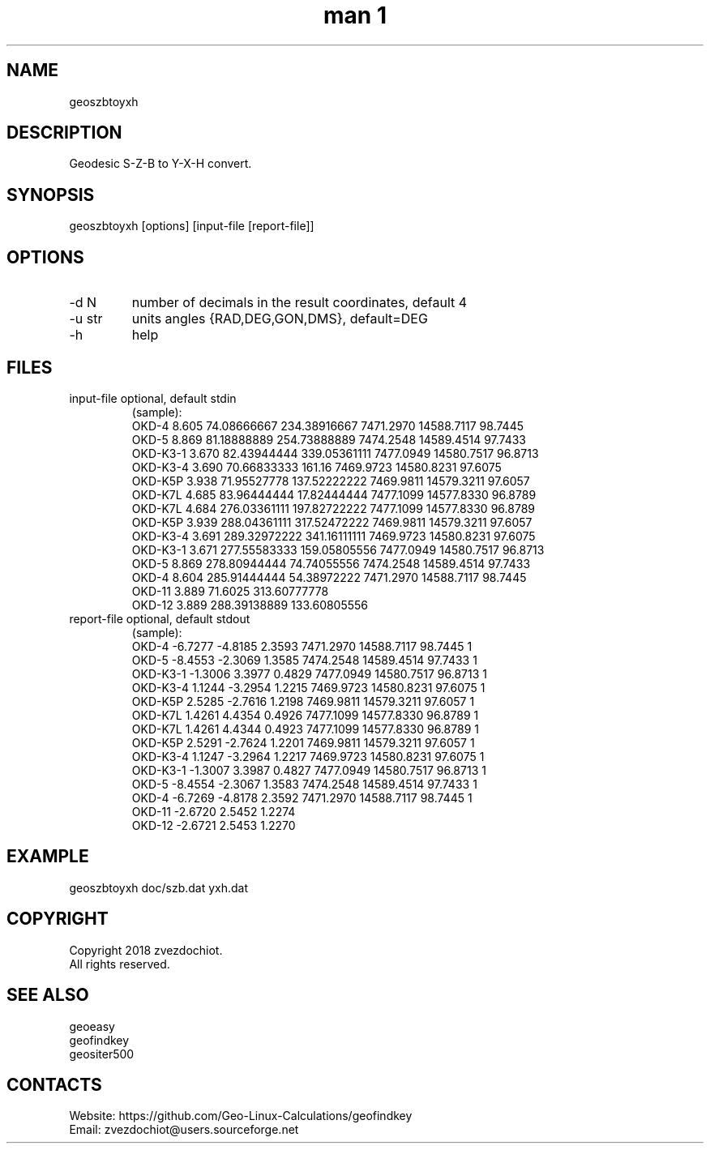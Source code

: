.TH "man 1" 1.8 "4 Jan 2019" "geoszbtoyxh man page"

.SH NAME
geoszbtoyxh

.SH DESCRIPTION
Geodesic S-Z-B to Y-X-H convert.

.SH SYNOPSIS
geoszbtoyxh [options] [input-file [report-file]]

.SH OPTIONS
.TP
-d N
number of decimals in the result coordinates, default 4
.TP
-u str
units angles {RAD,DEG,GON,DMS}, default=DEG
.TP
-h
help

.SH FILES
.TP
input-file optional, default stdin
(sample):
 OKD-4     8.605  74.08666667   234.38916667  7471.2970  14588.7117  98.7445
 OKD-5     8.869  81.18888889   254.73888889  7474.2548  14589.4514  97.7433
 OKD-K3-1  3.670  82.43944444   339.05361111  7477.0949  14580.7517  96.8713
 OKD-K3-4  3.690  70.66833333   161.16        7469.9723  14580.8231  97.6075
 OKD-K5P   3.938  71.95527778   137.52222222  7469.9811  14579.3211  97.6057
 OKD-K7L   4.685  83.96444444   17.82444444   7477.1099  14577.8330  96.8789
 OKD-K7L   4.684  276.03361111  197.82722222  7477.1099  14577.8330  96.8789
 OKD-K5P   3.939  288.04361111  317.52472222  7469.9811  14579.3211  97.6057
 OKD-K3-4  3.691  289.32972222  341.16111111  7469.9723  14580.8231  97.6075
 OKD-K3-1  3.671  277.55583333  159.05805556  7477.0949  14580.7517  96.8713
 OKD-5     8.869  278.80944444  74.74055556   7474.2548  14589.4514  97.7433
 OKD-4     8.604  285.91444444  54.38972222   7471.2970  14588.7117  98.7445
 OKD-11    3.889  71.6025       313.60777778
 OKD-12    3.889  288.39138889  133.60805556
.TP
report-file optional, default stdout
(sample):
 OKD-4 -6.7277 -4.8185 2.3593 7471.2970 14588.7117 98.7445 1
 OKD-5 -8.4553 -2.3069 1.3585 7474.2548 14589.4514 97.7433 1
 OKD-K3-1 -1.3006 3.3977 0.4829 7477.0949 14580.7517 96.8713 1
 OKD-K3-4 1.1244 -3.2954 1.2215 7469.9723 14580.8231 97.6075 1
 OKD-K5P 2.5285 -2.7616 1.2198 7469.9811 14579.3211 97.6057 1
 OKD-K7L 1.4261 4.4354 0.4926 7477.1099 14577.8330 96.8789 1
 OKD-K7L 1.4261 4.4344 0.4923 7477.1099 14577.8330 96.8789 1
 OKD-K5P 2.5291 -2.7624 1.2201 7469.9811 14579.3211 97.6057 1
 OKD-K3-4 1.1247 -3.2964 1.2217 7469.9723 14580.8231 97.6075 1
 OKD-K3-1 -1.3007 3.3987 0.4827 7477.0949 14580.7517 96.8713 1
 OKD-5 -8.4554 -2.3067 1.3583 7474.2548 14589.4514 97.7433 1
 OKD-4 -6.7269 -4.8178 2.3592 7471.2970 14588.7117 98.7445 1
 OKD-11 -2.6720 2.5452 1.2274
 OKD-12 -2.6721 2.5453 1.2270

.SH EXAMPLE
geoszbtoyxh doc/szb.dat yxh.dat

.SH COPYRIGHT
Copyright 2018 zvezdochiot.
 All rights reserved.

.SH SEE ALSO
 geoeasy
 geofindkey
 geositer500

.SH CONTACTS
 Website: https://github.com/Geo-Linux-Calculations/geofindkey
 Email: zvezdochiot@users.sourceforge.net

